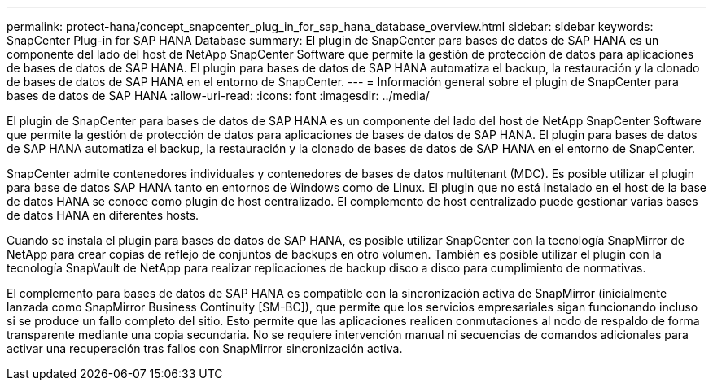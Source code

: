 ---
permalink: protect-hana/concept_snapcenter_plug_in_for_sap_hana_database_overview.html 
sidebar: sidebar 
keywords: SnapCenter Plug-in for SAP HANA Database 
summary: El plugin de SnapCenter para bases de datos de SAP HANA es un componente del lado del host de NetApp SnapCenter Software que permite la gestión de protección de datos para aplicaciones de bases de datos de SAP HANA. El plugin para bases de datos de SAP HANA automatiza el backup, la restauración y la clonado de bases de datos de SAP HANA en el entorno de SnapCenter. 
---
= Información general sobre el plugin de SnapCenter para bases de datos de SAP HANA
:allow-uri-read: 
:icons: font
:imagesdir: ../media/


[role="lead"]
El plugin de SnapCenter para bases de datos de SAP HANA es un componente del lado del host de NetApp SnapCenter Software que permite la gestión de protección de datos para aplicaciones de bases de datos de SAP HANA. El plugin para bases de datos de SAP HANA automatiza el backup, la restauración y la clonado de bases de datos de SAP HANA en el entorno de SnapCenter.

SnapCenter admite contenedores individuales y contenedores de bases de datos multitenant (MDC). Es posible utilizar el plugin para base de datos SAP HANA tanto en entornos de Windows como de Linux. El plugin que no está instalado en el host de la base de datos HANA se conoce como plugin de host centralizado. El complemento de host centralizado puede gestionar varias bases de datos HANA en diferentes hosts.

Cuando se instala el plugin para bases de datos de SAP HANA, es posible utilizar SnapCenter con la tecnología SnapMirror de NetApp para crear copias de reflejo de conjuntos de backups en otro volumen. También es posible utilizar el plugin con la tecnología SnapVault de NetApp para realizar replicaciones de backup disco a disco para cumplimiento de normativas.

El complemento para bases de datos de SAP HANA es compatible con la sincronización activa de SnapMirror (inicialmente lanzada como SnapMirror Business Continuity [SM-BC]), que permite que los servicios empresariales sigan funcionando incluso si se produce un fallo completo del sitio. Esto permite que las aplicaciones realicen conmutaciones al nodo de respaldo de forma transparente mediante una copia secundaria. No se requiere intervención manual ni secuencias de comandos adicionales para activar una recuperación tras fallos con SnapMirror sincronización activa.

